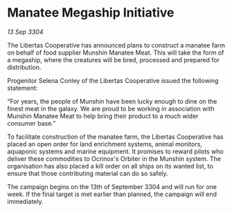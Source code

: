 * Manatee Megaship Initiative

/13 Sep 3304/

The Libertas Cooperative has announced plans to construct a manatee farm on behalf of food supplier Munshin Manatee Meat. This will take the form of a megaship, where the creatures will be bred, processed and prepared for distribution. 

Progenitor Selena Conley of the Libertas Cooperative issued the following statement: 

“For years, the people of Munshin have been lucky enough to dine on the finest meat in the galaxy. We are proud to be working in association with Munshin Manatee Meat to help bring their product to a much wider consumer base.” 

To facilitate construction of the manatee farm, the Libertas Cooperative has placed an open order for land enrichment systems, animal monitors, aquaponic systems and marine equipment. It promises to reward pilots who deliver these commodities to Ocrinox's Orbiter in the Munshin system. The organisation has also placed a kill order on all ships on its wanted list, to ensure that those contributing material can do so safely. 

The campaign begins on the 13th of September 3304 and will run for one week. If the final target is met earlier than planned, the campaign will end immediately.